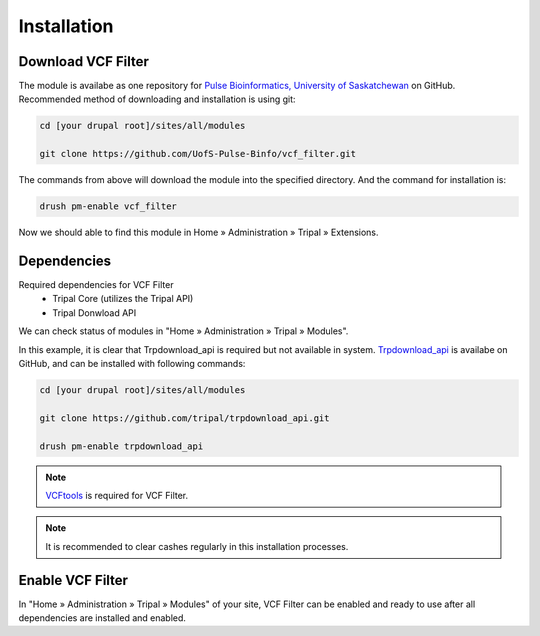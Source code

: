Installation
============

Download VCF Filter
-------------------

The module is availabe as one repository for `Pulse Bioinformatics, University of Saskatchewan <https://github.com/UofS-Pulse-Binfo>`_ on GitHub. Recommended method of downloading and installation is using git:

.. code:: bash

  cd [your drupal root]/sites/all/modules

  git clone https://github.com/UofS-Pulse-Binfo/vcf_filter.git

The commands from above will download the module into the specified directory. And the command for installation is:

.. code:: bash

  drush pm-enable vcf_filter


Now we should able to find this module in Home » Administration » Tripal » Extensions.

.. image:: install.1.menubar.png



Dependencies
------------

Required dependencies for VCF Filter
  - Tripal Core (utilizes the Tripal API)
  - Tripal Donwload API

We can check status of modules in "Home » Administration » Tripal » Modules".

.. image:: install.2.dependency.png

In this example, it is clear that Trpdownload_api is required but not available in system. `Trpdownload_api <https://github.com/tripal/trpdownload_api>`_ is availabe on GitHub, and can be installed with following commands:

.. code:: bash

  cd [your drupal root]/sites/all/modules

  git clone https://github.com/tripal/trpdownload_api.git

  drush pm-enable trpdownload_api


.. note::

  `VCFtools <http://vcftools.sourceforge.net/>`_ is required for VCF Filter.


.. note::

  It is recommended to clear cashes regularly in this installation processes.


Enable VCF Filter
-----------------
In "Home » Administration » Tripal » Modules" of your site, VCF Filter can be enabled and ready to use after all dependencies are installed and enabled.
